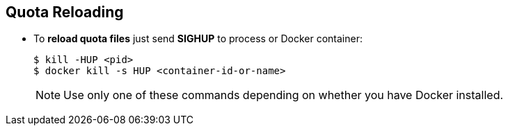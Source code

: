 == Quota Reloading
* To **reload quota files** just send **SIGHUP** to process or Docker container:
+
[source,bash]
----
$ kill -HUP <pid>
$ docker kill -s HUP <container-id-or-name>
----
+
NOTE: Use only one of these commands depending on whether you have Docker installed.
